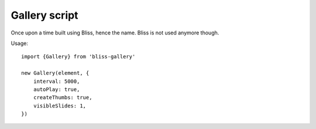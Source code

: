 ==============
Gallery script
==============

Once upon a time built using Bliss, hence the name. Bliss is not used anymore though.


Usage::

    import {Gallery} from 'bliss-gallery'

    new Gallery(element, {
        interval: 5000,
        autoPlay: true,
        createThumbs: true,
        visibleSlides: 1,
    })
